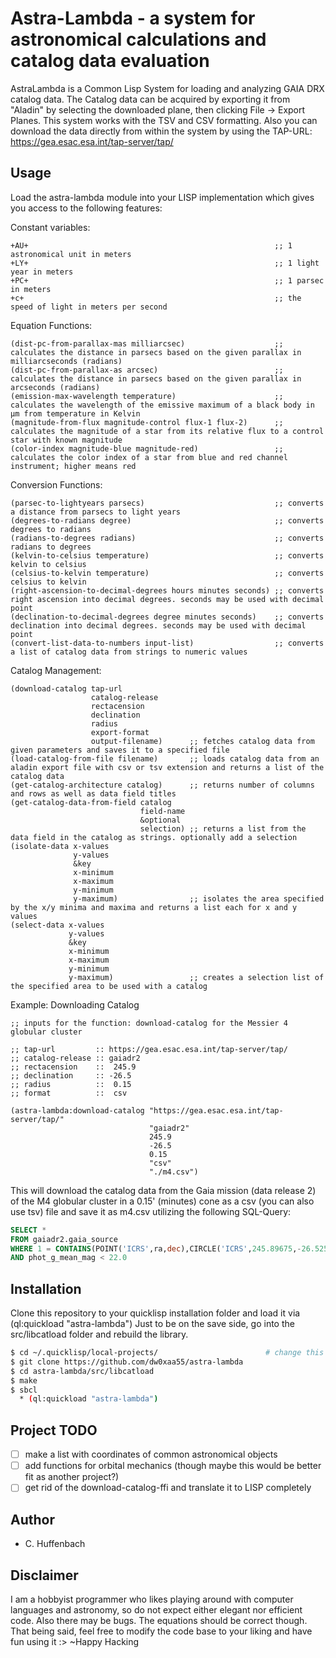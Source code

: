 * Astra-Lambda  - a system for astronomical calculations and catalog data evaluation
AstraLambda is a Common Lisp System for loading and analyzing GAIA DRX catalog data. 
The Catalog data can be acquired by exporting it from "Aladin" by selecting the downloaded plane, then clicking File → Export Planes. 
This system works with the TSV and CSV formatting. 
Also you can download the data directly from within the system by using the TAP-URL: https://gea.esac.esa.int/tap-server/tap/

** Usage
Load the astra-lambda module into your LISP implementation which gives you access to the following features:

Constant variables:
#+BEGIN_SRC common-lisp
+AU+                                                       ;; 1 astronomical unit in meters
+LY+                                                       ;; 1 light year in meters
+PC+                                                       ;; 1 parsec in meters
+c+                                                        ;; the speed of light in meters per second
#+END_SRC

Equation Functions:
#+BEGIN_SRC common-lisp
(dist-pc-from-parallax-mas milliarcsec)                    ;; calculates the distance in parsecs based on the given parallax in milliarcseconds (radians)
(dist-pc-from-parallax-as arcsec)                          ;; calculates the distance in parsecs based on the given parallax in arcseconds (radians)
(emission-max-wavelength temperature)                      ;; calculates the wavelength of the emissive maximum of a black body in µm from temperature in Kelvin
(magnitude-from-flux magnitude-control flux-1 flux-2)      ;; calculates the magnitude of a star from its relative flux to a control star with known magnitude
(color-index magnitude-blue magnitude-red)                 ;; calculates the color index of a star from blue and red channel instrument; higher means red
#+END_SRC

Conversion Functions:
#+BEGIN_SRC common-lisp
(parsec-to-lightyears parsecs)                             ;; converts a distance from parsecs to light years
(degrees-to-radians degree)                                ;; converts degrees to radians
(radians-to-degrees radians)                               ;; converts radians to degrees
(kelvin-to-celsius temperature)                            ;; converts kelvin to celsius
(celsius-to-kelvin temperature)                            ;; converts celsius to kelvin
(right-ascension-to-decimal-degrees hours minutes seconds) ;; converts right ascension into decimal degrees. seconds may be used with decimal point
(declination-to-decimal-degrees degree minutes seconds)    ;; converts declination into decimal degrees. seconds may be used with decimal point
(convert-list-data-to-numbers input-list)                  ;; converts a list of catalog data from strings to numeric values
#+END_SRC

Catalog Management:
#+BEGIN_SRC common-lisp
  (download-catalog tap-url
                    catalog-release
                    rectacension
                    declination
                    radius
                    export-format
                    output-filename)      ;; fetches catalog data from given parameters and saves it to a specified file
  (load-catalog-from-file filename)       ;; loads catalog data from an aladin export file with csv or tsv extension and returns a list of the catalog data
  (get-catalog-architecture catalog)      ;; returns number of columns and rows as well as data field titles
  (get-catalog-data-from-field catalog
                               field-name
                               &optional
                               selection) ;; returns a list from the data field in the catalog as strings. optionally add a selection 
  (isolate-data x-values
                y-values
                &key
                x-minimum
                x-maximum
                y-minimum
                y-maximum)                ;; isolates the area specified by the x/y minima and maxima and returns a list each for x and y values
  (select-data x-values
               y-values
               &key
               x-minimum
               x-maximum
               y-minimum
               y-maximum)                 ;; creates a selection list of the specified area to be used with a catalog
#+END_SRC

Example: Downloading Catalog
#+BEGIN_SRC common-lisp
  ;; inputs for the function: download-catalog for the Messier 4 globular cluster

  ;; tap-url         :: https://gea.esac.esa.int/tap-server/tap/
  ;; catalog-release :: gaiadr2
  ;; rectacension    ::  245.9
  ;; declination     :: -26.5
  ;; radius          ::  0.15
  ;; format          ::  csv

  (astra-lambda:download-catalog "https://gea.esac.esa.int/tap-server/tap/"
                                 "gaiadr2"
                                 245.9
                                 -26.5
                                 0.15
                                 "csv"
                                 "./m4.csv")
#+END_SRC

This will download the catalog data from the Gaia mission (data release 2) of the M4 globular cluster in a 0.15' (minutes) cone as a csv (you can also use tsv) file and save it as m4.csv utilizing the following  SQL-Query:

#+BEGIN_SRC sql
  SELECT *
  FROM gaiadr2.gaia_source
  WHERE 1 = CONTAINS(POINT('ICRS',ra,dec),CIRCLE('ICRS',245.89675,-26.52575,0.5))
  AND phot_g_mean_mag < 22.0
#+END_SRC

** Installation
Clone this repository to your quicklisp installation folder and load it via (ql:quickload "astra-lambda")
Just to be on the save side, go into the src/libcatload folder and rebuild the library.

#+BEGIN_SRC bash
$ cd ~/.quicklisp/local-projects/                        # change this one, if you set the quicklisp installation to a different path
$ git clone https://github.com/dw0xaa55/astra-lambda
$ cd astra-lambda/src/libcatload
$ make
$ sbcl
  * (ql:quickload "astra-lambda")
#+END_SRC

** Project TODO
- [ ] make a list with coordinates of common astronomical objects
- [ ] add functions for orbital mechanics (though maybe this would be better fit as another project?)
- [ ] get rid of the download-catalog-ffi and translate it to LISP completely

** Author
+ C. Huffenbach

** Disclaimer
I am a hobbyist programmer who likes playing around with computer languages and astronomy, so do not expect either elegant nor efficient code. 
Also there may be bugs. The equations should be correct  though. That being said, feel free to modify the code base to your liking and have fun using it :>
~Happy Hacking 
